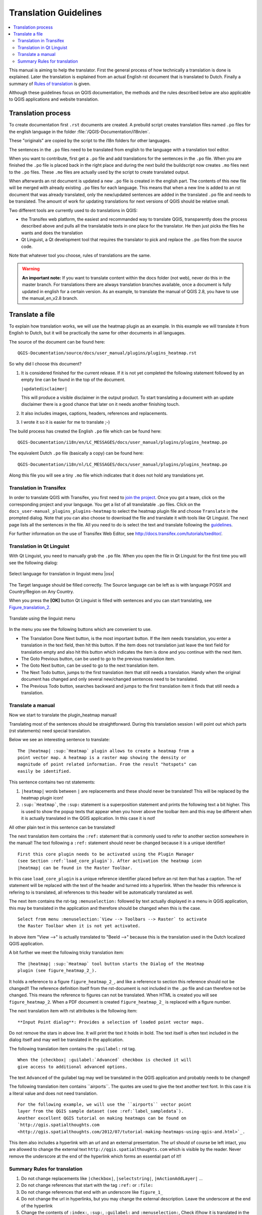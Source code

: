 .. _translation_guidelines:

**********************
Translation Guidelines
**********************

.. contents::
   :local:

This manual is aiming to help the translator.
First the general process of how technically a translation is done
is explained. Later the translation is explained from an actual English
rst document that is translated to Dutch.
Finally a summary of `Rules of translation <translation_summary>`_ is given.


Although these guidelines focus on QGIS documentation, the methods and
the rules described below are also applicable to QGIS applications and
website translation.

.. _translation_process:

Translation process
===================

To create documentation first ``.rst`` documents are created.
A prebuild script creates translation files named ``.po`` files for the english
language in the folder :file:`/QGIS-Documentation/i18n/en`.

These "originals" are copied by the script to the i18n folders for other languages.

The sentences in the ``.po`` files need to be translated from english to the
language with a translation tool editor.

When you want to contribute, first get a ``.po`` file and add
translations for the sentences in the ``.po`` file.
When you are finished the ``.po`` file is placed back in the right place and
during the next build the buildscript now creates ``.mo`` files next to
the ``.po`` files.
These ``.mo`` files are actually used by the script to create translated output.

When afterwards an rst document is updated a new ``.po`` file is created in the
english part. The contents of this new file will be merged with already existing
``.po`` files for each language. This means that when a new line is added to
an rst document that was already translated, only the new/updated sentences are
added in the translated ``.po`` file and needs to be translated. The amount of
work for updating translations for next versions of QGIS should be relative
small.

Two different tools are currently used to do translations in QGIS:

* the Transifex web platform, the easiest and recommanded way to translate QGIS,
  transparently does the process described above and pulls all the translatable
  texts in one place for the translator. He then just picks the files he wants
  and does the translation
* Qt Linguist, a Qt development tool that requires the translator to pick and
  replace the ``.po`` files from the source code.

Note that whatever tool you choose, rules of translations are the same.

.. warning::

   **An important note:** If you want to translate content within
   the docs folder (not web), never do this in the master branch. For translations
   there are always translation branches available, once a document is fully
   updated in english for a certain version. As an example, to translate
   the manual of QGIS 2.8, you have to use the manual_en_v2.8 branch.


.. _translate_file:

Translate a file
================

To explain how translation works, we will use the heatmap plugin as an example.
In this example we will translate it from English to Dutch, but it will
be practically the same for other documents in all languages.

The source of the document can be found here:

::

  QGIS-Documentation/source/docs/user_manual/plugins/plugins_heatmap.rst

So why did I choose this document?

#. It is considered finished for the current release.
   If it is not yet completed the following statement followed by an empty line
   can be found in the top of the document.

   ``|updatedisclaimer|``

   This will produce a visible disclaimer in the output product.
   To start translating a document with an update disclaimer there is a good
   chance that later on it needs another finishing touch.

#. It also includes images, captions, headers, references and replacements.
#. I wrote it so it is easier for me to translate ;-)

The build process has created the English ``.po`` file which can be found here::

 QGIS-Documentation/i18n/en/LC_MESSAGES/docs/user_manual/plugins/plugins_heatmap.po

The equivalent Dutch ``.po`` file (basically a copy) can be found here::

 QGIS-Documentation/i18n/nl/LC_MESSAGES/docs/user_manual/plugins/plugins_heatmap.po

Along this file you will see a tiny ``.mo`` file which indicates that it
does not hold any translations yet.


.. _translation_transifex:

Translation in Transifex
........................

In order to translate QGIS with Transifex, you first need to `join the project
<http://qgis.org/en/site/getinvolved/translate.html#join-a-project>`_. Once
you got a team, click on the corresponding project and your language.
You get a list of all translatable ``.po`` files. Click on the
``docs_user-manual_plugins_plugins-heatmap`` to select the heatmap plugin file
and choose ``Translate`` in the prompted dialog.
Note that you can also choose to download the file and translate it
with tools like Qt Linguist.
The next page lists all the sentences in the file. All you need to do is select
the text and translate following the `guidelines <translate_manual>`_.

For further information on the use of Transifex Web Editor, see
http://docs.transifex.com/tutorials/txeditor/.


.. _translation_linguist:

Translation in Qt Linguist
..........................

With Qt Linguist, you need to manually grab the ``.po`` file.
When you open the file in Qt Linguist for the first time you will see the
following dialog:

.. _figure_translation_1:

.. only:: html

   **Figure Translation 1:**

.. figure:: /static/documentation_guidelines/linguist_choose_language.png
   :align: center

   Select language for translation in linguist menu |osx|


The Target language should be filled correctly. The Source language can be left
as is with language POSIX and Country/Region on Any Country.

When you press the **[OK]** button Qt Linguist is filled with sentences and
you can start translating, see Figure_translation_2_.


.. _figure_translation_2:

.. only:: html

   **Figure Translation 2:**

.. figure:: /static/documentation_guidelines/linguist_menu.png
   :align: center
   :width: 50em

   Translate using the linguist menu


.. |linguist_done_next| image:: /static/documentation_guidelines/linguist_done_next.png
   :width: 2em
.. |linguist_next| image:: /static/documentation_guidelines/linguist_next.png
   :width: 2em
.. |linguist_previous| image:: /static/documentation_guidelines/linguist_previous.png
   :width: 2em
.. |linguist_next_todo| image:: /static/documentation_guidelines/linguist_next_todo.png
   :width: 2em
.. |linguist_previous_todo| image:: /static/documentation_guidelines/linguist_previous_todo.png
   :width: 2em

In the menu you see the following buttons which are convenient to use.

* |linguist_done_next| The Translation Done Next button, is the most important
  button. If the item needs translation, you enter a translation in the text
  field, then hit this button. If the item does not translation just leave the
  text field for translation empty and also hit this button which indicates the
  item is done and you continue with the next item.

* |linguist_previous| The Goto Previous button, can be used to go to the
  previous translation item.

* |linguist_next| The Goto Next button, can be used to go to the next
  translation item.

* |linguist_next_todo| The Next Todo button, jumps to the first translation
  item that still needs a translation. Handy when the original document has
  changed and only several new/changed sentences need to be translated.

* |linguist_previous_todo| The Previous Todo button, searches backward and
  jumps to the first translation item it finds that still needs a translation.


.. _translate_manual:

Translate a manual
..................

Now we start to translate the plugin_heatmap manual!

Translating most of the sentences should be straightforward.
During this translation session I will point out which parts (rst statements)
need special translation.

Below we see an interesting sentence to translate:

::

   The |heatmap| :sup:`Heatmap` plugin allows to create a heatmap from a
   point vector map. A heatmap is a raster map showing the density or
   magnitude of point related information. From the result "hotspots" can
   easily be identified.


This sentence contains two rst statements:

#. ``|heatmap|`` words between ``|`` are replacements and these should never
   be translated! This will be replaced by the heatmap plugin icon!
#. ``:sup:`Heatmap```,  the ``:sup:`` statement is a superposition statement
   and prints the following text a bit higher. This is used to show the popup
   texts that appear when you hover above the toolbar item and this may be
   different when it is actually translated in the QGIS application. In this
   case it is not!

All other plain text in this sentence can be translated!

The next translation item contains the ``:ref:`` statement that is
commonly used to refer to another section somewhere in the manual! The text
following a ``:ref:`` statement should never be changed because it is a unique
identifier!

::

   First this core plugin needs to be activated using the Plugin Manager
   (see Section :ref:`load_core_plugin`). After activation the heatmap icon
   |heatmap| can be found in the Raster Toolbar.

In this case ``load_core_plugin`` is a unique reference identifier placed before
an rst item that has a caption. The ref statement will be replaced with the text
of the header and turned into a hyperlink. When the header this reference is
refering to is translated, all references to this header will be automatically
translated as well.

The next item contains the rst-tag ``:menuselection:`` followed by text
actually displayed in a menu in QGIS application, this may be translated in the
application and therefore should be changed when this is the case.

::

   Select from menu :menuselection:`View --> Toolbars --> Raster` to activate
   the Raster Toolbar when it is not yet activated.

In above item "View -->" is actually translated to "Beeld -->" because this is
the translation used in the Dutch localized QGIS application.

A bit further we meet the following tricky translation item:

::

   The |heatmap| :sup:`Heatmap` tool button starts the Dialog of the Heatmap
   plugin (see figure_heatmap_2_).

It holds a reference to a figure ``figure_heatmap_2_``, and like a reference
to section this reference should not be changed!! The reference definition
itself from the rst-document is not included in the ``.po`` file and can therefore
not be changed. This means the reference to figures can not be translated. When
HTML is created you will see ``figure_heatmap_2``. When a PDF document is
created ``figure_heatmap_2_`` is replaced with a figure number.

The next translation item with rst attributes is the following item:

::

    **Input Point dialog**: Provides a selection of loaded point vector maps.

Do not remove the stars in above line. It will print the text it holds in bold.
The text itself is often text included in the dialog itself and may well be
translated in the application.

The following translation item contains the ``:guilabel:`` rst tag.

::

    When the |checkbox| :guilabel:`Advanced` checkbox is checked it will
    give access to additional advanced options.

The text ``Advanced`` of the guilabel tag may well be translated in the QGIS
application and probably needs to be changed!

The following translation item contains \``airports\``. The quotes are
used to give the text another text font. In this case it is a literal value and
does not need translation.

::

    For the following example, we will use the ``airports`` vector point
    layer from the QGIS sample dataset (see :ref:`label_sampledata`).
    Another excellent QGIS tutorial on making heatmaps can be found on
    `http://qgis.spatialthoughts.com
    <http://qgis.spatialthoughts.com/2012/07/tutorial-making-heatmaps-using-qgis-and.html>`_.


This item also includes a hyperlink with an url and an external presentation.
The url should of course be left intact, you are allowed to change the external
text ``http://qgis.spatialthoughts.com`` which is visible by the reader. Never
remove the underscore at the end of the hyperlink which forms an essential
part of it!!


.. _translation_summary:

Summary Rules for translation
.............................

#. Do not change replacements like ``|checkbox|``, ``|selectstring|``, ``|mActionAddLayer|`` ...
#. Do not change references that start with the tag ``:ref:`` or ``:file:``
#. Do not change references that end with an underscore like ``figure_1_``
#. Do not change the url in hyperlinks, but you may change the external
   description. Leave the underscore at the end of the hyperlink
#. Change the contents of ``:index:``, ``:sup:``, ``:guilabel:`` and ``:menuselection:``,
   Check if/how it is translated in the QGIS Application.
#. Text between double stars and double quotes often indicate values or
   fieldnames, sometimes they need translation sometimes not.
#. Be aware to use exactly the same (number of) special characters of the source
   text such as \`, \``, \*, \**, \::
#. Do not begin nor end the text hold by special characters or tags with a space
#. Do not end the translated strings with a new paragraph, otherwise the
   text will not be translated during the html generation.

Stick to above presented rules and the translated document will look fine!

For any question, please contact the `QGIS Community Team
<qgis-community-team@lists.osgeo.org>`_ or the
`QGIS Translation Team <qgis-tr@lists.osgeo.org>`_.

